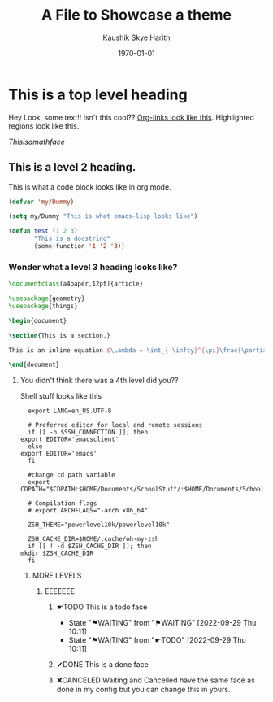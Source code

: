 #+options: ':nil *:t -:t ::t <:t H:3 \n:nil ^:t arch:headline
#+options: author:t broken-links:nil c:nil creator:nil
#+startup: overview inlineimages
#+date: \today
#+title: A File to Showcase a theme
#+author: Kaushik Skye Harith
#+email: skye.harith@gmail.com
#+language: en
#+select_tags: export
#+exclude_tags: noexport
#+creator: Emacs 26.3 (Org mode 9.3.6)

* This is a top level heading
  Hey Look, some text!! Isn't this cool?? [[file:Showcase.org::This is a top level heading][Org-links look like this]]. Highlighted regions look like this.

  # Comments look like this

  $This is a math face$
  
** This is a level 2 heading.
   This is what a code block looks like in org mode.
   #+begin_src emacs-lisp
     (defvar 'my/Dummy)

     (setq my/Dummy "This is what emacs-lisp looks like")

     (defun test (1 2 3)
            "This is a docstring"
            (some-function '1 '2 '3))
   #+end_src

*** Wonder what a level 3 heading looks like?
    #+begin_src latex
      \documentclass[a4paper,12pt]{article}

      \usepackage{geometry}
      \usepackage{things}

      \begin{document}

      \section{This is a section.}

      This is an inline equation $\Lambda = \int_{-\infty}^{\pi}\frac{\partial}{\partial x} f(x)$. \footnote{Here is a footnote.}

      \end{document}
    #+end_src

**** You didn't think there was a 4th level did you??
     Shell stuff looks like this
     #+begin_src shell
       export LANG=en_US.UTF-8

       # Preferred editor for local and remote sessions
       if [[ -n $SSH_CONNECTION ]]; then
	 export EDITOR='emacsclient'
       else
	 export EDITOR='emacs'
       fi

       #change cd path variable
       export CDPATH="$CDPATH:$HOME/Documents/SchoolStuff/:$HOME/Documents/SchoolStuff/ThesisUndergraduate/"

       # Compilation flags
       # export ARCHFLAGS="-arch x86_64"

       ZSH_THEME="powerlevel10k/powerlevel10k"

       ZSH_CACHE_DIR=$HOME/.cache/oh-my-zsh
       if [[ ! -d $ZSH_CACHE_DIR ]]; then
	 mkdir $ZSH_CACHE_DIR
       fi
     #+end_src
     
***** MORE LEVELS
****** EEEEEEE
******* ☛TODO This is a todo face
DEADLINE: <2022-09-29 Thu> SCHEDULED: <2022-09-09 Fri>
- State "⚑WAITING"   from "⚑WAITING"   [2022-09-29 Thu 10:11]
- State "⚑WAITING"   from "☛TODO"      [2022-09-29 Thu 10:11]
******* ✔DONE This is a done face
******* ❌CANCELED Waiting and Cancelled have the same face as done in my config but you can change this in yours.
